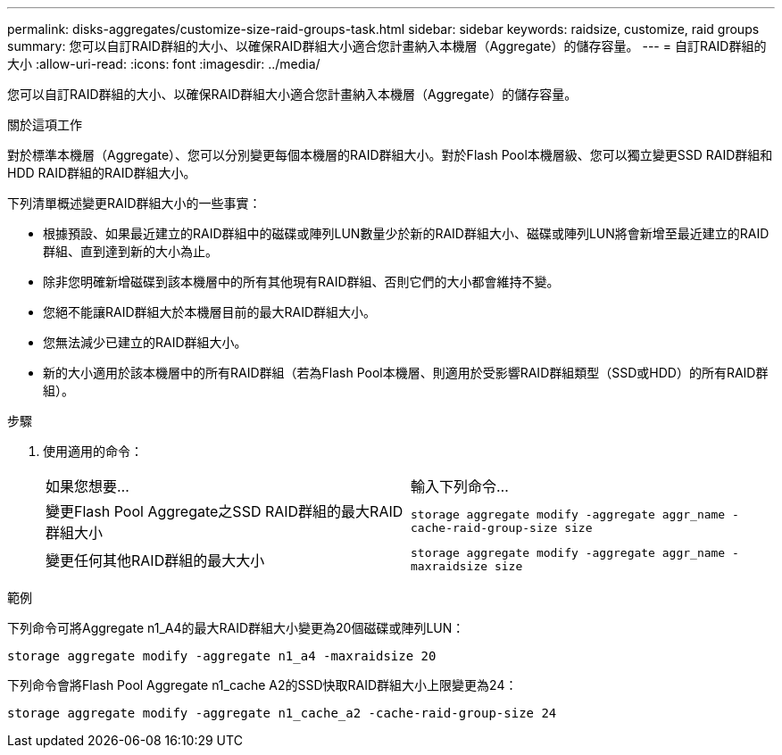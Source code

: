 ---
permalink: disks-aggregates/customize-size-raid-groups-task.html 
sidebar: sidebar 
keywords: raidsize, customize, raid groups 
summary: 您可以自訂RAID群組的大小、以確保RAID群組大小適合您計畫納入本機層（Aggregate）的儲存容量。 
---
= 自訂RAID群組的大小
:allow-uri-read: 
:icons: font
:imagesdir: ../media/


[role="lead"]
您可以自訂RAID群組的大小、以確保RAID群組大小適合您計畫納入本機層（Aggregate）的儲存容量。

.關於這項工作
對於標準本機層（Aggregate）、您可以分別變更每個本機層的RAID群組大小。對於Flash Pool本機層級、您可以獨立變更SSD RAID群組和HDD RAID群組的RAID群組大小。

下列清單概述變更RAID群組大小的一些事實：

* 根據預設、如果最近建立的RAID群組中的磁碟或陣列LUN數量少於新的RAID群組大小、磁碟或陣列LUN將會新增至最近建立的RAID群組、直到達到新的大小為止。
* 除非您明確新增磁碟到該本機層中的所有其他現有RAID群組、否則它們的大小都會維持不變。
* 您絕不能讓RAID群組大於本機層目前的最大RAID群組大小。
* 您無法減少已建立的RAID群組大小。
* 新的大小適用於該本機層中的所有RAID群組（若為Flash Pool本機層、則適用於受影響RAID群組類型（SSD或HDD）的所有RAID群組）。


.步驟
. 使用適用的命令：
+
|===


| 如果您想要... | 輸入下列命令... 


 a| 
變更Flash Pool Aggregate之SSD RAID群組的最大RAID群組大小
 a| 
`storage aggregate modify -aggregate aggr_name -cache-raid-group-size size`



 a| 
變更任何其他RAID群組的最大大小
 a| 
`storage aggregate modify -aggregate aggr_name -maxraidsize size`

|===


.範例
下列命令可將Aggregate n1_A4的最大RAID群組大小變更為20個磁碟或陣列LUN：

`storage aggregate modify -aggregate n1_a4 -maxraidsize 20`

下列命令會將Flash Pool Aggregate n1_cache A2的SSD快取RAID群組大小上限變更為24：

`storage aggregate modify -aggregate n1_cache_a2 -cache-raid-group-size 24`
